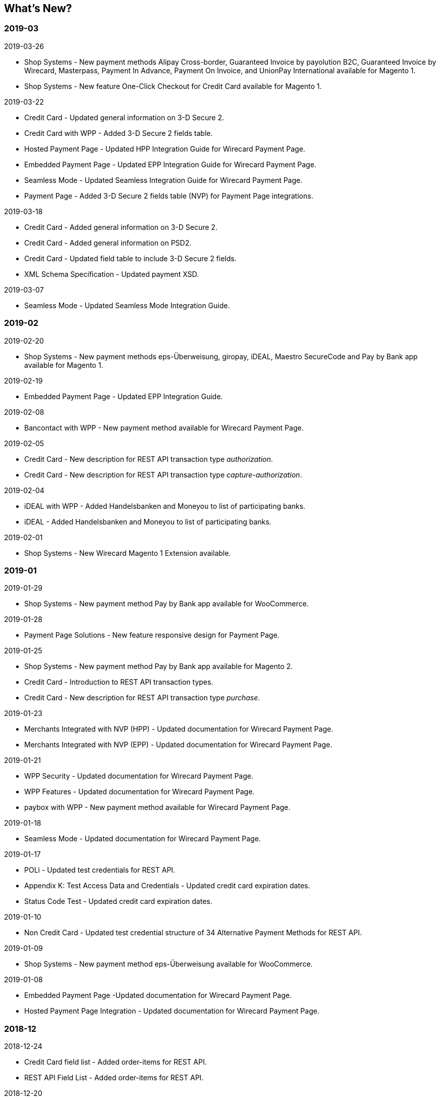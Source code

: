 [#WhatsNew]
== What's New?

[#WhatsNew_2019_03]
[discrete]
=== 2019-03
.2019-03-26
* Shop Systems - New payment methods Alipay Cross-border, Guaranteed Invoice by payolution B2C, Guaranteed Invoice by Wirecard, Masterpass, Payment In Advance, Payment On Invoice, and UnionPay International available for Magento 1.
* Shop Systems - New feature One-Click Checkout for Credit Card available for Magento 1.
//-

.2019-03-22
* Credit Card - Updated general information on 3-D Secure 2.
* Credit Card with WPP - Added 3-D Secure 2 fields table.
* Hosted Payment Page - Updated HPP Integration Guide for Wirecard Payment Page.
* Embedded Payment Page - Updated EPP Integration Guide for Wirecard Payment Page.
* Seamless Mode - Updated Seamless Integration Guide for Wirecard Payment Page.
* Payment Page - Added 3-D Secure 2 fields table (NVP) for Payment Page integrations.
//-

.2019-03-18
* Credit Card - Added general information on 3-D Secure 2.
* Credit Card - Added general information on PSD2.
* Credit Card - Updated field table to include 3-D Secure 2 fields.
* XML Schema Specification - Updated payment XSD.
//-

.2019-03-07
* Seamless Mode - Updated Seamless Mode Integration Guide.
//-

[#WhatsNew_2019_02]
[discrete]
=== 2019-02

.2019-02-20
* Shop Systems - New payment methods eps-Überweisung, giropay, iDEAL, Maestro SecureCode and Pay by Bank app available for Magento 1.
//-

.2019-02-19
* Embedded Payment Page - Updated EPP Integration Guide.
//-

.2019-02-08
* Bancontact with WPP - New payment method available for Wirecard Payment Page.
//-

.2019-02-05
* Credit Card - New description for REST API transaction type _authorization_.
* Credit Card - New description for REST API transaction type
_capture-authorization_.
//-

.2019-02-04
* iDEAL with WPP - Added Handelsbanken and Moneyou to list of participating
banks.
* iDEAL - Added Handelsbanken and Moneyou to list of participating banks.
//-

.2019-02-01
* Shop Systems - New Wirecard Magento 1 Extension available.
//-

[discrete]
[#WhatsNew_2019_01]
=== 2019-01

.2019-01-29
* Shop Systems - New payment method Pay by Bank app available for WooCommerce.
//-

.2019-01-28
* Payment Page Solutions - New feature responsive design for Payment Page.
//-

.2019-01-25
* Shop Systems - New payment method Pay by Bank app available for Magento 2.
* Credit Card - Introduction to REST API transaction types.
* Credit Card - New description for REST API transaction type _purchase_.
//-

.2019-01-23
* Merchants Integrated with NVP (HPP) - Updated
documentation for Wirecard Payment Page.
* Merchants Integrated with NVP (EPP) - Updated
documentation for Wirecard Payment Page.
//-

.2019-01-21
* WPP
Security - Updated documentation for Wirecard Payment Page.
* WPP
Features - Updated documentation for Wirecard Payment Page.
* paybox
with WPP - New payment method available for Wirecard Payment Page.
//-

.2019-01-18
* Seamless Mode - Updated documentation
for Wirecard Payment Page.
//-

.2019-01-17
* POLi - Updated
test credentials for REST API.
* Appendix K: Test Access Data and Credentials -
Updated credit card expiration dates.
* Status Code Test - Updated credit
card expiration dates.
//-

.2019-01-10
* Non Credit Card - Updated test credential structure of 34 Alternative
Payment Methods for REST API.
//-

.2019-01-09
* Shop Systems - New payment method eps-Überweisung available for WooCommerce.
//-

.2019-01-08
* Embedded Payment Page -Updated documentation for Wirecard Payment Page.
* Hosted Payment Page Integration - Updated documentation for Wirecard Payment
Page.
//-

[#WhatsNew_2018_12]
[discrete]
=== 2018-12

.2018-12-24
* Credit Card field list - Added order-items for REST API.
* REST API Field List - Added order-items for REST API.
//-

.2018-12-20
* Guaranteed
Invoice and Direct Debit - Removed Guaranteed Installments from REST
API.
* UPOP - Removed UPOP from documentation. Please refer to Union Pay instead.
//-

.2018-12-18
* Guaranteed Invoice and Direct Debit - Updated guidelines for General Terms and
Conditions.
* Hosted Payment Page - Updated
documentation for Wirecard Payment Page.
//-

.2018-12-11
* Sofort. - New feature Bank Name for REST API.
//-

.2018-12-10
* PayPal - New features PayPal Address Check and PayPal Seller Protection for REST
API.
//-

.2018-12-05
* Shop Systems - New languages: Indonesian, Japanese, Korean, Simplified
Chinese, Traditional Chinese. For Magento 2, OpenCart, PrestaShop,
WooCommerce.
//-

[#WhatsNew_2018_11]
[discrete]
=== 2018-11

.2018-11-30
* HPP Integration - Added PHP integration demo for Wirecard Payment Page
(Hosted Payment Page).
* EPP Integration - Added PHP integration demo for Wirecard Payment Page
(Embedded Payment Page).
* Integrating WPP in Seamless Mode - Added PHP integration demo for Wirecard Payment
Page (Seamless Mode).
* Shop Systems - Updated information how to add more payment methods to
Wirecard Shop Extensions.
//-

.2018-11-29
* PayPal with WPP - Updated documentation for Wirecard Payment Page.
* WPP Security - Updated signature verification example (C#) for Wirecard
Payment Page.
* Redirect URLs and IPNs - Updated description for Payment Page.
//-

.2018-11-28
* Shop Systems - New payment method giropay available for Magento 2.
* Shop Systems - New payment method eps-Überweisung available for Shopware.
//-

.2018-11-27
* SEPA Direct Debit with WPP - Updated documentation for Wirecard Payment
Page.
* iDEAL with WPP - Updated documentation for Wirecard Payment Page.
* Shop Systems - Added information on Wirecard PHP Payment SDK.
* Batch Processing API - Added REST API credentials for SEPA test system.
//-

.2018-11-26
* Sofort. with WPP - Updated documentation for Wirecard Payment Page.
//-

.2018-11-19
* Klarna Guaranteed Invoice and Installments - Added format requirements for
phone numbers for REST API.
* WPP Security - Updated signature verification example (Java) for Wirecard
Payment Page.
//-

.2018-11-18
* Contact Us - New page with contact information.
//-

.2018-11-05
* paysafecard - Updated test credentials and samples for REST API.
//-

[discrete]
[#WhatsNew_2018_10]
=== 2018-10

.2018-10-31
* Przelewy24 with WPP - New payment method available for Wirecard Payment Page.
* Carrier Billing - Updated test credentials and samples for REST API.
* Alipay Cross-border - New feature auto-debit available on REST API.
//-

.2018-10-29
* paysafecard with WPP - New payment method available for Wirecard Payment Page.
//-

.2018-10-26
* eps with WPP - New payment method available for Wirecard Payment Page.
* Apple Pay - Updated test credentials for REST API.
//-

.2018-10-23
* POLi - Updated XML samples for REST API.
* Trustly - Updated test credentials and samples for REST API.
* Status Codes and Transaction Statuses - Updated number format of response
codes in example for REST API.
//-

.2018-10-20
* Pay by Link - Updated documentation for Wirecard Payment Page.
//-

[#builddate]
.Build Date
{systemtimestamp}

//-
